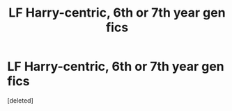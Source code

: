 #+TITLE: LF Harry-centric, 6th or 7th year gen fics

* LF Harry-centric, 6th or 7th year gen fics
:PROPERTIES:
:Score: 6
:DateUnix: 1504756489.0
:DateShort: 2017-Sep-07
:FlairText: Request
:END:
[deleted]

